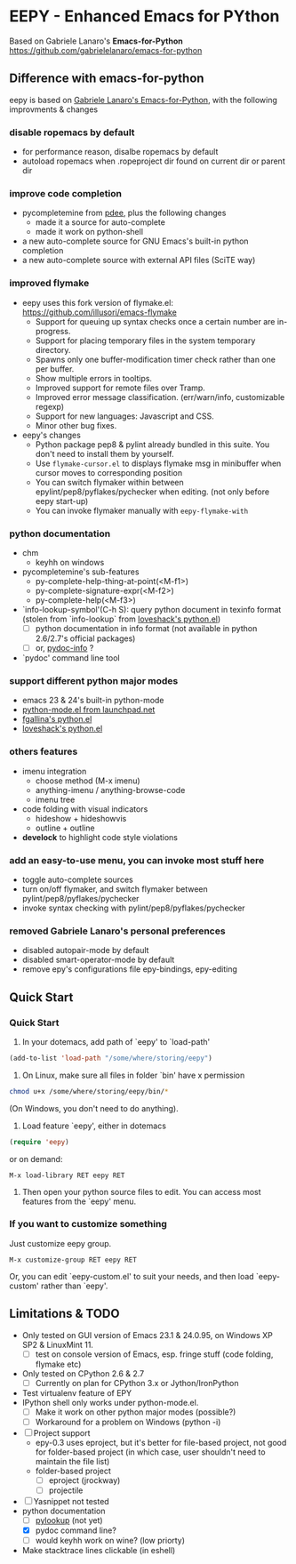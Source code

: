 * EEPY - Enhanced Emacs for PYthon

Based on Gabriele Lanaro's *Emacs-for-Python*
https://github.com/gabrielelanaro/emacs-for-python

** Difference with emacs-for-python
eepy is based on [[https://github.com/gabrielelanaro/emacs-for-python][Gabriele Lanaro's Emacs-for-Python]], with the following improvments & changes

*** disable ropemacs by default
   + for performance reason, disalbe ropemacs by default
   + autoload ropemacs when .ropeproject dir found on current dir or parent dir

*** improve code completion 
   + pycompletemine from [[https://github.com/pdee/pdee/][pdee]], plus the following changes
     - made it a source for auto-complete
     - made it work on python-shell
   + a new auto-complete source for GNU Emacs's built-in python completion
   + a new auto-complete source with external API files (SciTE way)

*** improved flymake
  +  eepy uses this fork version of flymake.el: https://github.com/illusori/emacs-flymake
     - Support for queuing up syntax checks once a certain number are in-progress.
     - Support for placing temporary files in the system temporary directory.
     - Spawns only one buffer-modification timer check rather than one per buffer.
     - Show multiple errors in tooltips.
     - Improved support for remote files over Tramp.
     - Improved error message classification. (err/warn/info, customizable regexp)
     - Support for new languages: Javascript and CSS.
     - Minor other bug fixes.
  + eepy's changes
    - Python package pep8 & pylint already bundled in this suite. You don't need to install them by yourself.
    - Use =flymake-cursor.el= to displays flymake msg in minibuffer when cursor moves to corresponding position
    - You can switch flymaker within between epylint/pep8/pyflakes/pychecker when editing.
      (not only before eepy start-up)
    - You can invoke flymaker manually with =eepy-flymake-with=

*** python documentation
   + chm
     - keyhh on windows
   + pycompletemine's sub-features
     - py-complete-help-thing-at-point(<M-f1>)
     - py-complete-signature-expr(<M-f2>)
     - py-complete-help(<M-f3>)
   + `info-lookup-symbol'(C-h S): query python document in texinfo format 
     (stolen from `info-lookup` from [[http://www.loveshack.ukfsn.org/emacs/][loveshack's python.el]])
     - [ ] python documentation in info format (not available in python 2.6/2.7's official packages)
     - [ ] or, [[https://bitbucket.org/jonwaltman/pydoc-info/][pydoc-info]] ?
   + `pydoc' command line tool

*** support different python major modes
   + emacs 23 & 24's built-in python-mode
   + [[https://launchpad.net/python-mode][python-mode.el from launchpad.net]]
   + [[https://github.com/fgallina/python.el][fgallina's python.el]]
   + [[http://www.loveshack.ukfsn.org/emacs/python.el][loveshack's python.el]]

*** others features
   - imenu integration
     + choose method (M-x imenu)
     + anything-imenu / anything-browse-code
     + imenu tree
   - code folding with visual indicators
     + hideshow + hideshowvis
     + outline + outline  
   - *develock* to highlight code style violations

*** add an easy-to-use menu, you can invoke most stuff here
    - toggle auto-complete sources
    - turn on/off flymaker, and switch flymaker between pylint/pep8/pyflakes/pychecker
    - invoke syntax checking with pylint/pep8/pyflakes/pychecker 

*** removed Gabriele Lanaro's personal preferences 
   - disabled autopair-mode by default
   - disabled smart-operator-mode by default 
   - remove epy's configurations file epy-bindings, epy-editing

** Quick Start
*** Quick Start
  1. In your dotemacs, add path of `eepy' to `load-path'
#+begin_src emacs-lisp
     (add-to-list 'load-path "/some/where/storing/eepy")
#+end_src
  2. On Linux, make sure all files in folder `bin' have x permission
#+begin_src bash
     chmod u+x /some/where/storing/eepy/bin/*
#+end_src
     (On Windows, you don't need to do anything).
  3. Load feature `eepy', either in dotemacs
#+begin_src emacs-lisp
     (require 'eepy)
#+end_src
  or on demand:
#+begin_example
     M-x load-library RET eepy RET
#+end_example
  4. Then open your python source files to edit. You can access most features
     from the `eepy' menu.

*** If you want to customize something
   Just customize eepy group.
#+begin_example
   M-x customize-group RET eepy RET
#+end_example
   Or, you can edit `eepy-custom.el' to suit your needs, and then load `eepy-custom' rather than `eepy'.

** Limitations & TODO
   + Only tested on GUI version of Emacs 23.1 & 24.0.95, on Windows XP SP2 & LinuxMint 11.
     - [ ] test on console version of Emacs, esp. fringe stuff (code folding, flymake etc)
   + Only tested on CPython 2.6 & 2.7
     - [ ] Currently on plan for CPython 3.x or Jython/IronPython
   + Test virtualenv feature of EPY
   + IPython shell only works under python-mode.el.
     - [ ] Make it work on other python major modes (possible?)
     - [ ] Workaround for a problem on Windows (python -i)
   + [ ] Project support
     - epy-0.3 uses eproject, but it's better for file-based project, not good for folder-based project
       (in which case, user shouldn't need to maintain the file list)
     - folder-based project
       - [ ] eproject (jrockway)
       - [ ] projectile 
   + [ ] Yasnippet not tested
   + python documentation
     - [ ] [[https://github.com/tsgates/pylookup][pylookup]] (not yet)
     - [X] pydoc command line?
     - [ ] would keyhh work on wine? (low priorty)
   + Make stacktrace lines clickable (in eshell)

